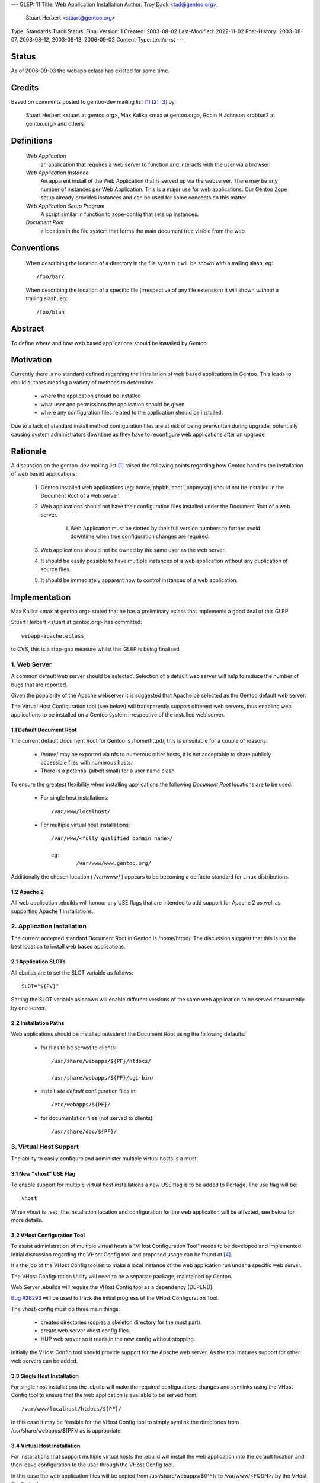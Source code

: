 ---
GLEP: 11
Title: Web Application Installation
Author: Troy Dack <tad@gentoo.org>,
        Stuart Herbert <stuart@gentoo.org>
Type: Standards Track
Status: Final
Version: 1
Created: 2003-08-02
Last-Modified: 2022-11-02
Post-History: 2003-08-07, 2003-08-12, 2003-08-13, 2006-09-03
Content-Type: text/x-rst
---

Status
======

As of 2006-09-03 the webapp eclass has existed for some time.

Credits
=======

Based on comments posted to gentoo-dev mailing list [#WebAppPost1]_
[#WebAppPost2]_ [#WebAppPost3]_ by:

	Stuart Herbert <stuart at gentoo.org>, Max Kalika <max at gentoo.org>,
	Robin H.Johnson <robbat2 at gentoo.org> and others

Definitions
===========

	*Web Application*
		an application that requires a web server to function and interacts with
		the user via a browser

	*Web Application Instance*
		An apparent install of the Web Application that is served up via the
		webserver.  There may be any number of instances per Web Application.
		This is a major use for web applications.  Our Gentoo Zope setup
		already provides instances and can be used for some concepts on this
		matter.

	*Web Application Setup Program*
		A script similar in function to zope-config that sets up instances.

	*Document Root*
		a location in the file system that forms the main document tree visible from
		the web

Conventions
===========

	When describing the location of a directory in the file system it
	will be shown *with* a trailing slash, eg::

		/foo/bar/

	When describing the location of a specific file (irrespective of any
	file extension) it will shown *without* a trailing slash, eg::

		/foo/blah

Abstract
========

To define where and how web based applications should be installed by Gentoo.

Motivation
==========

Currently there is no standard defined regarding the installation of web
based applications in Gentoo.  This leads to ebuild authors creating a
variety of methods to determine:

	* where the application should be installed
	* what user and permissions the application should be given
	* where any configuration files related to the application should be
	  installed.

Due to a lack of standard install method configuration files are at
risk of being overwritten during upgrade, potentially causing system
administrators downtime as they have to reconfigure web applications
after an upgrade.

Rationale
=========

A discussion on the gentoo-dev mailing list [#WebAppPost1]_ raised the
following points regarding how Gentoo handles the installation of web based
applications:

	1. Gentoo installed web applications (eg: horde, phpbb, cacti,
	   phpmysql) should not be installed in the Document Root of a web server.
	2. Web applications should not have their configuration files installed
	   under the Document Root of a web server.

		i. Web Application must be slotted by their full version numbers to
		   further avoid downtime when true configuration changes are required.

	3. Web applications should not be owned by the same user as the web server.
	4. It should be easily possible to have multiple instances of a web
	   application without any duplication of source files.
	5. It should be immediately apparent how to control instances of a web
	   application.

Implementation
==============

Max Kalika <max at gentoo.org> stated that he has a preliminary eclass that
implements a good deal of this GLEP.

Stuart Herbert <stuart at gentoo.org> has committed::

	webapp-apache.eclass

to CVS, this is a stop-gap measure whilst this GLEP is being finalised.


1. Web Server
-------------

A common default web server should be selected.  Selection of a default web 
server will help to reduce the number of bugs that are reported.

Given the popularity of the Apache webserver it is suggested that Apache be
selected as the Gentoo default web server.

The Virtual Host Configuration tool (see below) will transparently support
different web servers, thus enabling web applications to be installed on a 
Gentoo system irrespective of the installed web server.

1.1 Default Document Root
'''''''''''''''''''''''''

The current default Document Root for Gentoo is /home/httpd/, this is
unsuitable for a couple of reasons:

	* /home/ may be exported via nfs to numerous other hosts, it is not
	  acceptable to share publicly accessible files with numerous hosts.

	* There is a potential (albeit small) for a user name clash

To ensure the greatest flexibility when installing applications the following
*Document Root* locations are to be used:

	* For single host installations::

		/var/www/localhost/

	* For multiple virtual host installations::

		/var/www/<fully qualified domain name>/

		eg:
			/var/www/www.gentoo.org/

Additionally the chosen location ( /var/www/ ) appears to be becoming a de facto
standard for Linux distributions.

1.2 Apache 2
''''''''''''

All web application .ebuilds will honour any USE flags that are intended to
add support for Apache 2 as well as supporting Apache 1 installations.

2. Application Installation
---------------------------

The current accepted standard Document Root in Gentoo is /home/httpd/.  The
discussion suggest that this is not the best location to install web based
applications.

2.1 Application SLOTs
'''''''''''''''''''''

All ebuilds are to set the SLOT variable as follows::

	SLOT="${PV}"

Setting the SLOT variable as shown will enable different versions of the same
web application to be served concurrently by one server.

2.2 Installation Paths
''''''''''''''''''''''

Web applications should be installed outside of the Document Root using the following
defaults:

	* for files to be served to clients::

		/usr/share/webapps/${PF}/htdocs/

		/usr/share/webapps/${PF}/cgi-bin/

	* install *site default* configuration files in::

		/etc/webapps/${PF}/

	* for documentation files (not served to clients)::

		/usr/share/doc/${PF}/

3. Virtual Host Support
-----------------------

The ability to easily configure and administer multiple virtual hosts is a
must.

3.1 New "vhost" USE Flag
''''''''''''''''''''''''

To enable support for multiple virtual host installations a new USE flag is
to be added to Portage.  The use flag will be::

	vhost

When *vhost* is _set_ the installation location and configuration for the web
application will be affected, see below for more details.

3.2 VHost Configuration Tool
''''''''''''''''''''''''''''

To assist administration of multiple virtual hosts a "VHost Configuration Tool"
needs to be developed and implemented.	 Initial discussion regarding the VHost
Config tool and proposed usage can be found at [#VHost-Config-Tool]_.

It's the job of the VHost Config toolset to make a local instance of the web
application run under a specific web server.

The VHost Configuration Utility will need to be a separate package, maintained by Gentoo.

Web Server .ebuilds will require the VHost Config tool as a dependency (DEPEND).

`Bug #26293`_ will be used to track the initial progress of the VHost
Configuration Tool.

.. _Bug #26293: http://bugs.gentoo.org/show_bug.cgi?id=26293


The vhost-config must do three main things:

	- creates directories (copies a skeleton directory for the most part).
	- create web server vhost config files.
	- HUP web server so it reads in the new config without stopping.

Initially the VHost Config tool should provide support for the Apache web
server.  As the tool matures support for other web servers can be added.

3.3 Single Host Installation
''''''''''''''''''''''''''''

For single host installations the .ebuild will make the required
configurations changes and symlinks using the VHost Config tool to ensure
that the web application is available to be served from::

	/var/www/localhost/htdocs/${PF}/

In this case it may be feasible for the VHost Config tool to simply symlink the
directories from /usr/share/webapps/${PF}/ as is appropriate.

3.4 Virtual Host Installation
'''''''''''''''''''''''''''''

For installations that support multiple virtual hosts the .ebuild will
install the web application into the default location and then leave configuration
to the user through the VHost Config tool.

In this case the web application files will be copied from
/usr/share/webapps/${PF}/ to /var/www/<FQDN>/ by the VHost Config tool.

3.5 Configuration Files
'''''''''''''''''''''''

As stated above web application *site default* configuration files are to be
installed into::

	/etc/webapps/${PF}/

The files in this directory are then copied (not symlinked!) by the VHost
Config tool to the Document Root for each instance of the app that is installed.

This will require the VHost Config toolset to emulate Portage's CONFIG_PROTECT
behaviour for the web applications.

4. Application Permissions
--------------------------

Installing web applications and giving the web server ownership of the files
is a security risk.  This can possibly lead to application configuration
files being accessed by unwanted third parties.

All web applications should be owned by *root* unless the application
absolutely requires write access to its installation directories at execution
time.

Backwards Compatibility
=======================

There may be some issues regarding compatibility with existing installs of
web applications.  This is particularly true if the default Document Root is
moved from what is accepted as the current standard (/home/httpd/).

The main issues are:
	* transition of existing configuration files to the
	  /etc/webapps/${PF}/ directory.
	* modification/reconfiguration of applications so that they
	  are aware of the location of configuration files.
	* creating the VHost Config toolset to enable installation and
	  configuration of web applications irrespective of web server.


References
==========

.. [#WebAppPost1] Stuart Herbert.  "Poll: Where should web applications be
   installed?"  gentoo-dev mailing list, 2003-07-23,
   Message-ID 200307231512.51710.stuart\@gentoo.org,
   https://archives.gentoo.org/gentoo-dev/message/18e8a6aacd202e117d1876d249d51af8

.. [#WebAppPost2] Troy Dack.  "[GLEP] Web Application Installation".
   gentoo-dev mailing list, 2003-08-02,
   Message-ID 1059843010.5023.80.camel\@carbon.internal.lan,
   https://archives.gentoo.org/gentoo-dev/message/a94608da1bd57f387fb1091764f5226c

.. [#WebAppPost3] Max Kalika.  "Re: [GLEP] Web Application Installation".
   gentoo-dev mailing list, 2003-08-04,
   Message-ID 86960000.1060038977\@valkyrie.lsit.ucsb.edu,
   https://archives.gentoo.org/gentoo-dev/message/523c8123b7e4a179f6ae3aab74db66e2

.. [#VHost-Config-Tool] Robin H. Johnson.  "Re: [GLEP] Web Application
   Installation.  Plotting a VHOST config tool".  gentoo-dev mailing list,
   2003-08-06, Message-ID 20030806043741.GF27029\@cherenkov.orbis-terrarum.net,
   https://archives.gentoo.org/gentoo-dev/message/1386ab5e25ee17f3a72490145877d124.

Copyright
=========

This work is licensed under the Creative Commons Attribution-ShareAlike 3.0
Unported License.  To view a copy of this license, visit
https://creativecommons.org/licenses/by-sa/3.0/.
